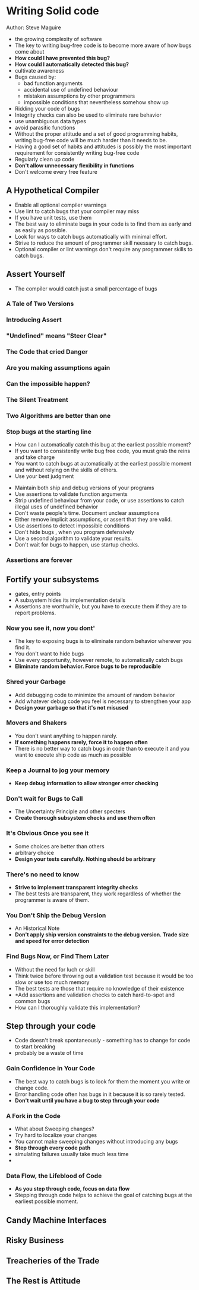 * Writing Solid code
  Author: Steve Maguire


- the growing complexity of software
- The key to writing bug-free code is to become more aware of how bugs come about
- *How could I have prevented this bug?*
- *How could I automatically detected this bug?*
- cultivate awareness
- Bugs caused by:
  - bad function arguments
  - accidental use of undefined behaviour
  - mistaken assumptions by other programmers
  - impossible conditions that nevertheless somehow show up
- Ridding your code of bugs
- Integrity checks can also be used to eliminate rare behavior
- use unambiguous data types
- avoid parasitic functions
- Without the proper attitude and a set of good programming habits, writing bug-free code will be much harder than it needs to be.
- Having a good set of habits and attitudes is possibly the most important requirement for consistently writing bug-free code
- Regularly clean up code
- *Don't allow unnecessary flexibility in functions*
- Don't welcome every free feature

** A Hypothetical Compiler
 - Enable all optional compiler warnings
 - Use lint to catch bugs that your compiler may miss
 - If you have unit tests, use them
 - The best way to eliminate bugs in your code is to find them as early  and as easily as possible.
 - Look for ways to catch bugs automatically with minimal effort.
 - Strive to reduce the amount of programmer skill neessary to catch bugs.
 - Optional compiler or lint warnings don't require any programmer skills to catch bugs.

** Assert Yourself
 - The compiler would catch just a small percentage of bugs
*** A Tale of Two Versions
*** Introducing Assert
*** "Undefined" means "Steer Clear"
*** The Code that cried Danger
*** Are you making assumptions again
*** Can the impossible happen?
*** The Silent Treatment
*** Two Algorithms are better than one
*** Stop bugs at the starting line
    - How can I automatically catch this bug at the earliest possible moment?
    - If you want to consistently write bug free code, you must grab the reins and take charge
    - You want to catch bugs at automatically at the earliest possible moment and without relying on the skills of others.
    - Use your best judgment
 - Maintain both ship and debug versions of your programs
 - Use assertions to validate function arguments
 - Strip undefined behaviour from your code, or use assertions to catch illegal uses of undefined behavior
 - Don't waste people's time. Document unclear assumptions
 - Either remove implicit assumptions, or assert that they are valid.
 - Use assertions to detect impossible conditions
 - Don't hide bugs , when you program defensively
 - Use a second algorithm to validate your results.
 - Don't wait for bugs to happen, use startup checks.
*** Assertions are forever

** Fortify your subsystems
    - gates, entry points
    - A subsystem hides its implementation details
    - Assertions are worthwhile, but you have to execute them if they are to report problems.
*** Now you see it, now you dont'
    - The key to exposing bugs is to eliminate random behavior wherever you find it.
    - You don't want to hide bugs
    - Use every opportunity, however remote, to automatically catch bugs
    - *Eliminate random behavior. Force bugs to be reproducible*
*** Shred your Garbage
    - Add debugging code to minimize the amount of random behavior
    - Add whatever debug code you feel is necessary to strengthen your app
    - *Design your garbage so that it's not misused*
*** Movers and Shakers
    - You don't want anything to happen rarely.
    - *If something happens rarely, force it to happen often*
    - There is no better way to catch bugs in code than to execute it and you want to execute ship code as much as possible
*** Keep a Journal to jog your memory
    - *Keep debug information to allow stronger error checking*
*** Don't wait for Bugs to Call
    - The Uncertainty Principle and other specters
    - *Create thorough subsystem checks and use them often*
*** It's Obvious Once you see it
    - Some choices are better than others
    - arbitrary choice
    - *Design your tests carefully. Nothing should be arbitrary*
*** There's no need to know
    - *Strive to implement transparent integrity checks*
    - The best tests are transparent, they work regardless of whether the programmer is aware of them.
*** You Don't Ship the Debug Version
    - An Historical Note
    - *Don't apply ship version constraints to the debug version. Trade size and speed for error detection*
*** Find Bugs Now, or Find Them Later
    - Without the need for luch or skill
    - Think twice before throwing out a validation test because it would be too slow or use too much memory
    - The best tests are those that require no knowledge of their existence
    - *Add assertions and validation checks to catch hard-to-spot and common bugs
    - How can I thoroughly validate this implementation?


** Step through your code
   - Code doesn't break spontaneously - something has to change for code to start breaking
   - probably be a waste of time
*** Gain Confidence in Your Code
   - The best way to catch bugs is to look for them the moment you write or change code.
   - Error handling code often has bugs in it because it is so rarely tested.
   - *Don't wait until you have a bug to step through your code*

*** A Fork in the Code
    - What about Sweeping changes?
    - Try hard to localize your changes
    - You cannot make sweeping changes without introducing any bugs
    - *Step through every code path*
    - simulating failures usually take much less time
    - 
*** Data Flow, the Lifeblood of Code
    - *As you step through code, focus on data flow*
    - Stepping through code helps to achieve the goal of catching bugs at the earliest possible moment.

** Candy Machine Interfaces

** Risky Business

** Treacheries of the Trade

** The Rest is Attitude
